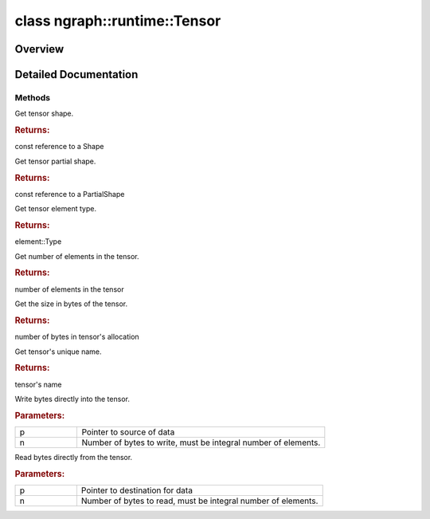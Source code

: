 .. index:: pair: class; ngraph::runtime::Tensor
.. _doxid-classngraph_1_1runtime_1_1_tensor:

class ngraph::runtime::Tensor
=============================



Overview
~~~~~~~~




.. ref-code-block:: cpp
	:class: doxyrest-overview-code-block

	#include <tensor.hpp>
	
	class Tensor
	{
	public:
		// methods
	
		Tensor& :target:`operator =<doxid-classngraph_1_1runtime_1_1_tensor_1a25c8a91a938c29b394eb24f6dc653ba2>` (const Tensor&);
		virtual const :ref:`ngraph::Shape<doxid-classov_1_1_shape>`& :ref:`get_shape<doxid-classngraph_1_1runtime_1_1_tensor_1af3a5be2f9eda14fd567de39762d80ea3>`() const;
		const :ref:`ngraph::PartialShape<doxid-classov_1_1_partial_shape>`& :ref:`get_partial_shape<doxid-classngraph_1_1runtime_1_1_tensor_1a1f1fa49dd7f517920fd249edda04fca4>`() const;
		virtual const :ref:`element::Type<doxid-classov_1_1element_1_1_type>`& :ref:`get_element_type<doxid-classngraph_1_1runtime_1_1_tensor_1a6ad0f55881641ee465c2773139faabae>`() const;
		virtual size_t :ref:`get_element_count<doxid-classngraph_1_1runtime_1_1_tensor_1a71f529fa5a4f95e7567cf1874e03f860>`() const;
		virtual size_t :ref:`get_size_in_bytes<doxid-classngraph_1_1runtime_1_1_tensor_1a65ff89c5d21f5f82d3de9fd4727b5873>`() const;
		const std::string& :ref:`get_name<doxid-classngraph_1_1runtime_1_1_tensor_1ac64f756bfa4dc604105e0813084d74e9>`() const;
		virtual void :ref:`write<doxid-classngraph_1_1runtime_1_1_tensor_1a6c61347d78e71fe0c6b95bff92f4d248>`(const void \* p, size_t n) = 0;
		virtual void :ref:`read<doxid-classngraph_1_1runtime_1_1_tensor_1a53bb688a972469338ab597b0eb29ef4f>`(void \* p, size_t n) const = 0;
	};

	// direct descendants

	class :ref:`HostTensor<doxid-classngraph_1_1runtime_1_1_host_tensor>`;
.. _details-classngraph_1_1runtime_1_1_tensor:

Detailed Documentation
~~~~~~~~~~~~~~~~~~~~~~



Methods
-------

.. _doxid-classngraph_1_1runtime_1_1_tensor_1af3a5be2f9eda14fd567de39762d80ea3:
.. index:: pair: function; get_shape

.. ref-code-block:: cpp
	:class: doxyrest-title-code-block

	virtual const :ref:`ngraph::Shape<doxid-classov_1_1_shape>`& get_shape() const

Get tensor shape.



.. rubric:: Returns:

const reference to a Shape

.. _doxid-classngraph_1_1runtime_1_1_tensor_1a1f1fa49dd7f517920fd249edda04fca4:
.. index:: pair: function; get_partial_shape

.. ref-code-block:: cpp
	:class: doxyrest-title-code-block

	const :ref:`ngraph::PartialShape<doxid-classov_1_1_partial_shape>`& get_partial_shape() const

Get tensor partial shape.



.. rubric:: Returns:

const reference to a PartialShape

.. _doxid-classngraph_1_1runtime_1_1_tensor_1a6ad0f55881641ee465c2773139faabae:
.. index:: pair: function; get_element_type

.. ref-code-block:: cpp
	:class: doxyrest-title-code-block

	virtual const :ref:`element::Type<doxid-classov_1_1element_1_1_type>`& get_element_type() const

Get tensor element type.



.. rubric:: Returns:

element::Type

.. _doxid-classngraph_1_1runtime_1_1_tensor_1a71f529fa5a4f95e7567cf1874e03f860:
.. index:: pair: function; get_element_count

.. ref-code-block:: cpp
	:class: doxyrest-title-code-block

	virtual size_t get_element_count() const

Get number of elements in the tensor.



.. rubric:: Returns:

number of elements in the tensor

.. _doxid-classngraph_1_1runtime_1_1_tensor_1a65ff89c5d21f5f82d3de9fd4727b5873:
.. index:: pair: function; get_size_in_bytes

.. ref-code-block:: cpp
	:class: doxyrest-title-code-block

	virtual size_t get_size_in_bytes() const

Get the size in bytes of the tensor.



.. rubric:: Returns:

number of bytes in tensor's allocation

.. _doxid-classngraph_1_1runtime_1_1_tensor_1ac64f756bfa4dc604105e0813084d74e9:
.. index:: pair: function; get_name

.. ref-code-block:: cpp
	:class: doxyrest-title-code-block

	const std::string& get_name() const

Get tensor's unique name.



.. rubric:: Returns:

tensor's name

.. _doxid-classngraph_1_1runtime_1_1_tensor_1a6c61347d78e71fe0c6b95bff92f4d248:
.. index:: pair: function; write

.. ref-code-block:: cpp
	:class: doxyrest-title-code-block

	virtual void write(const void \* p, size_t n) = 0

Write bytes directly into the tensor.



.. rubric:: Parameters:

.. list-table::
	:widths: 20 80

	*
		- p

		- Pointer to source of data

	*
		- n

		- Number of bytes to write, must be integral number of elements.

.. _doxid-classngraph_1_1runtime_1_1_tensor_1a53bb688a972469338ab597b0eb29ef4f:
.. index:: pair: function; read

.. ref-code-block:: cpp
	:class: doxyrest-title-code-block

	virtual void read(void \* p, size_t n) const = 0

Read bytes directly from the tensor.



.. rubric:: Parameters:

.. list-table::
	:widths: 20 80

	*
		- p

		- Pointer to destination for data

	*
		- n

		- Number of bytes to read, must be integral number of elements.


